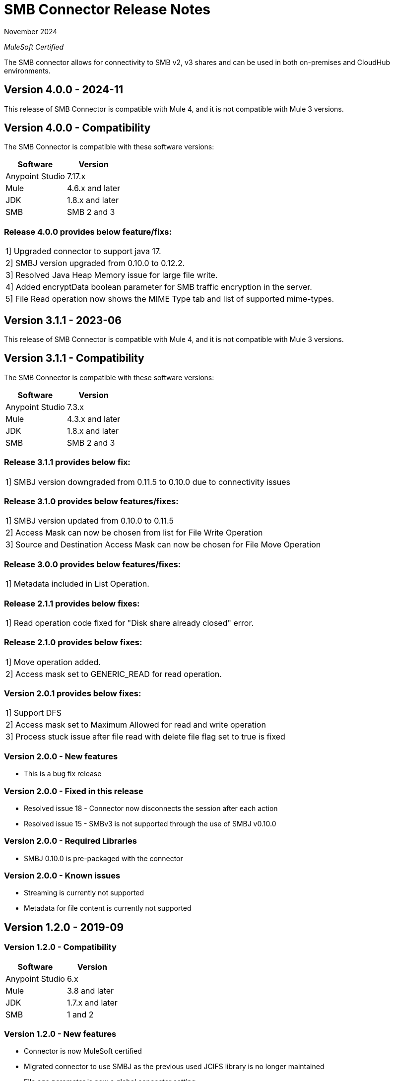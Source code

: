 = SMB Connector Release Notes 

November 2024

_MuleSoft Certified_

The SMB connector allows for connectivity to SMB v2, v3 shares and can be used in both on-premises and CloudHub environments.

== Version 4.0.0 - 2024-11
This release of SMB Connector is compatible with Mule 4, and it is not compatible with Mule 3 versions.

== Version 4.0.0 - Compatibility
The SMB Connector is compatible with these software versions:

[%header%autowidth.spread]
|===
|Software |Version
|Anypoint Studio |7.17.x
|Mule |4.6.x and later
|JDK |1.8.x and later
|SMB|SMB 2 and 3
|===

=== Release 4.0.0 provides below feature/fixs:
|===
|1] Upgraded connector to support java 17.
|2] SMBJ version upgraded from 0.10.0 to 0.12.2.
|3] Resolved Java Heap Memory issue for large file write.
|4] Added encryptData boolean parameter for SMB traffic encryption in the server.
|5] File Read operation now shows the MIME Type tab and list of supported mime-types.
|===

== Version 3.1.1 - 2023-06
This release of SMB Connector is compatible with Mule 4, and it is not compatible with Mule 3 versions.

== Version 3.1.1 - Compatibility
The SMB Connector is compatible with these software versions:

[%header%autowidth.spread]
|===
|Software |Version
|Anypoint Studio |7.3.x
|Mule |4.3.x and later
|JDK |1.8.x and later
|SMB|SMB 2 and 3
|===

=== Release 3.1.1 provides below fix:
|===
|1] SMBJ version downgraded from 0.11.5 to 0.10.0 due to connectivity issues
|===

=== Release 3.1.0 provides below features/fixes:
|===
|1] SMBJ version updated from 0.10.0 to 0.11.5
|2] Access Mask can now be chosen from list for File Write Operation
|3] Source and Destination Access Mask can now be chosen for File Move Operation
|===

=== Release 3.0.0 provides below features/fixes:
|===
|1] Metadata included in List Operation.
|===



=== Release 2.1.1 provides below fixes:
|===
|1] Read operation code fixed for "Disk share already closed" error.
|===



=== Release 2.1.0 provides below fixes:
|===
|1] Move operation added.
|2] Access mask set to GENERIC_READ for read operation.
|===

=== Version 2.0.1 provides below fixes:
|===
|1] Support DFS
|2] Access mask set to Maximum Allowed for read and write operation
|3] Process stuck issue after file read with delete file flag set to true is fixed
|===

=== Version 2.0.0 - New features
* This is a bug fix release

=== Version 2.0.0 - Fixed in this release
* Resolved issue 18 - Connector now disconnects the session after each action
* Resolved issue 15 - SMBv3 is not supported through the use of SMBJ v0.10.0

=== Version 2.0.0 - Required Libraries

* SMBJ 0.10.0 is pre-packaged with the connector

=== Version 2.0.0 - Known issues

* Streaming is currently not supported
* Metadata for file content is currently not supported


== Version 1.2.0 - 2019-09

=== Version 1.2.0 - Compatibility
[%header%autowidth.spread]
|===
|Software |Version
|Anypoint Studio |6.x
|Mule |3.8 and later
|JDK |1.7.x and later
|SMB|1 and 2
|===

=== Version 1.2.0 - New features
* Connector is now MuleSoft certified
* Migrated connector to use SMBJ as the previous used JCIFS library is no longer maintained
* File age parameter is now a global connector setting
* Added option for anonymous connectivity
* Added option for guest connectivity

=== Version 1.2.0 - Fixed in this release
* Resolved issue #10 - file age parameter observed for directory list operation
* Resolved issue #9 - file age parameter observed for file delete operation
* Resolved issue #8 - connectivity to public shares
* Resolved issue #6 - wildcard for directory list

=== Version 1.2.0 - Required Libraries

* SMBJ 0.9.1 is pre-packaged with the connector

=== Version 1.2.0 - Known issues

* Streaming is currently not supported
* Samba provides no way to ?disconnect? from a resource, but it naturally times out after 15 secs of no activity

== Version 1.1.0 - Unreleased

== Version 1.0.0 - 2018-05

=== Version 1.0.0 - Compatibility
[%header%autowidth.spread]
|===
|Software |Version
|Anypoint Studio |6.x
|Mule |3.8 and later
|JDK |1.7.x and later
|SMB|1 and 2
|===

=== Version 1.0.0
This initial release of the Connector includes the following operations:

* Read a file (Optional file delete upon read completion)
* Write a file (Optionally append an existing file)
* Delete a file
* Create a directory
* List directory contents
* Delete a directory

=== Version 1.0.0 - Required Libraries

* JCIFS library v1.3.19

=== Version 1.0.0 - Known issues

* Streaming is currently not supported in DevKit 3.9 (current edition)
* The underlying JCIFS library cannot be distributed with the connector, the .jar driver can be downloaded from https://jcifs.samba.org/
* Samba provides no way to ?disconnect? from a resource, but it naturally times out after 15 secs of no activity
